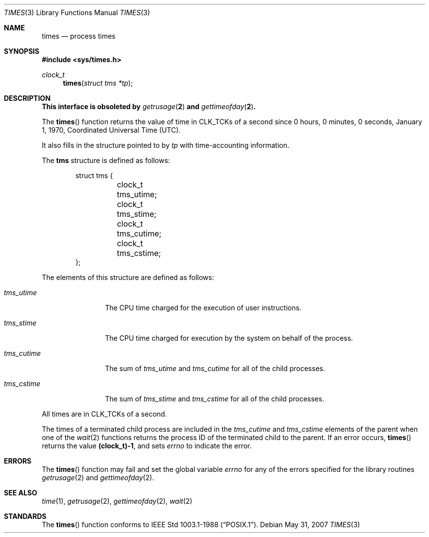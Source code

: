 .\"
.\" Copyright (c) 1990, 1991, 1993
.\"	The Regents of the University of California.  All rights reserved.
.\"
.\" Redistribution and use in source and binary forms, with or without
.\" modification, are permitted provided that the following conditions
.\" are met:
.\" 1. Redistributions of source code must retain the above copyright
.\"    notice, this list of conditions and the following disclaimer.
.\" 2. Redistributions in binary form must reproduce the above copyright
.\"    notice, this list of conditions and the following disclaimer in the
.\"    documentation and/or other materials provided with the distribution.
.\" 3. Neither the name of the University nor the names of its contributors
.\"    may be used to endorse or promote products derived from this software
.\"    without specific prior written permission.
.\"
.\" THIS SOFTWARE IS PROVIDED BY THE REGENTS AND CONTRIBUTORS ``AS IS'' AND
.\" ANY EXPRESS OR IMPLIED WARRANTIES, INCLUDING, BUT NOT LIMITED TO, THE
.\" IMPLIED WARRANTIES OF MERCHANTABILITY AND FITNESS FOR A PARTICULAR PURPOSE
.\" ARE DISCLAIMED.  IN NO EVENT SHALL THE REGENTS OR CONTRIBUTORS BE LIABLE
.\" FOR ANY DIRECT, INDIRECT, INCIDENTAL, SPECIAL, EXEMPLARY, OR CONSEQUENTIAL
.\" DAMAGES (INCLUDING, BUT NOT LIMITED TO, PROCUREMENT OF SUBSTITUTE GOODS
.\" OR SERVICES; LOSS OF USE, DATA, OR PROFITS; OR BUSINESS INTERRUPTION)
.\" HOWEVER CAUSED AND ON ANY THEORY OF LIABILITY, WHETHER IN CONTRACT, STRICT
.\" LIABILITY, OR TORT (INCLUDING NEGLIGENCE OR OTHERWISE) ARISING IN ANY WAY
.\" OUT OF THE USE OF THIS SOFTWARE, EVEN IF ADVISED OF THE POSSIBILITY OF
.\" SUCH DAMAGE.
.\"
.Dd $Mdocdate: May 31 2007 $
.Dt TIMES 3
.Os
.Sh NAME
.Nm times
.Nd process times
.Sh SYNOPSIS
.Fd #include <sys/times.h>
.Ft clock_t
.Fn times "struct tms *tp"
.Sh DESCRIPTION
.Bf -symbolic
This interface is obsoleted by
.Xr getrusage 2
and
.Xr gettimeofday 2 .
.Ef
.Pp
The
.Fn times
function returns the value of time in
.Dv CLK_TCK Ns s
of a second since
0 hours, 0 minutes, 0 seconds, January 1, 1970, Coordinated Universal
Time (UTC).
.Pp
It also fills in the structure pointed to by
.Fa tp
with time-accounting information.
.Pp
The
.Li tms
structure is defined as follows:
.Bd -literal -offset indent
struct tms {
	clock_t tms_utime;
	clock_t tms_stime;
	clock_t tms_cutime;
	clock_t tms_cstime;
};
.Ed
.Pp
The elements of this structure are defined as follows:
.Bl -tag -width tms_cutime
.It Fa tms_utime
The
.Tn CPU
time charged for the execution of user instructions.
.It Fa tms_stime
The
.Tn CPU
time charged for execution by the system on behalf of
the process.
.It Fa tms_cutime
The sum of
.Fa tms_utime
and
.Fa tms_cutime
for all of the child processes.
.It Fa tms_cstime
The sum of
.Fa tms_stime
and
.Fa tms_cstime
for all of the child processes.
.El
.Pp
All times are in
.Dv CLK_TCK Ns s
of a second.
.Pp
The times of a terminated child process are included in the
.Fa tms_cutime
and
.Fa tms_cstime
elements of the parent when one of the
.Xr wait 2
functions returns the process ID of the terminated child to the parent.
If an error occurs,
.Fn times
returns the value
.Li "(clock_t)-1" ,
and sets
.Va errno
to indicate the error.
.Sh ERRORS
The
.Fn times
function may fail and set the global variable
.Va errno
for any of the errors specified for the library
routines
.Xr getrusage 2
and
.Xr gettimeofday 2 .
.Sh SEE ALSO
.Xr time 1 ,
.Xr getrusage 2 ,
.Xr gettimeofday 2 ,
.Xr wait 2
.Sh STANDARDS
The
.Fn times
function conforms to
.St -p1003.1-88 .

